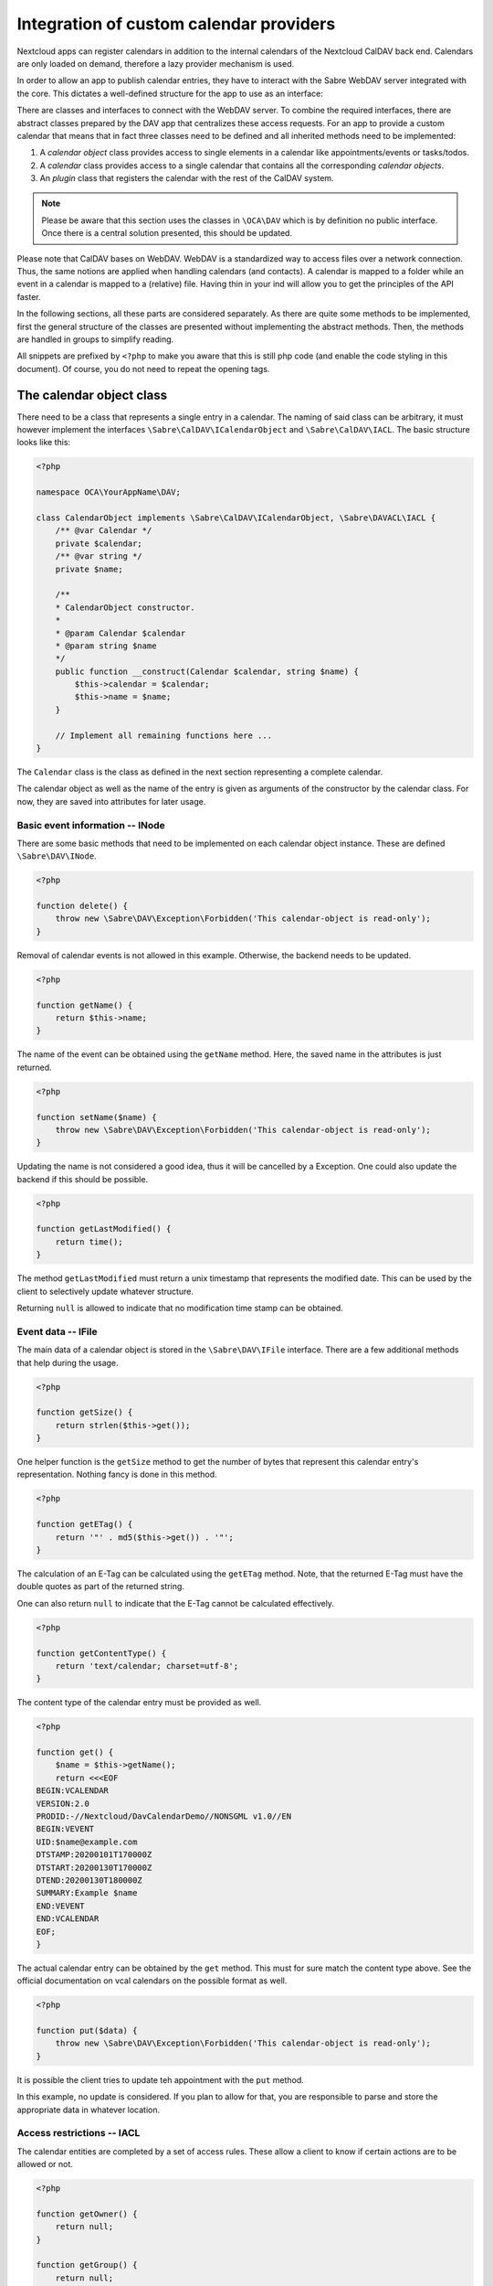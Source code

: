 
.. _calendar-providers:

========================================
Integration of custom calendar providers
========================================

Nextcloud apps can register calendars in addition to the internal calendars of the Nextcloud CalDAV back end. Calendars are only loaded on demand, therefore a lazy provider mechanism is used.

In order to allow an app to publish calendar entries, they have to interact with the Sabre WebDAV server integrated with the core. This dictates a well-defined structure for the app to use as an interface:

There are classes and interfaces to connect with the WebDAV server. To combine the required interfaces, there are abstract classes prepared by the DAV app that centralizes these access requests. For an app to provide a custom calendar that means that in fact three classes need to be defined and all inherited methods need to be implemented:

1. A *calendar object* class provides access to single elements in a calendar like appointments/events or tasks/todos.
2. A *calendar* class provides access to a single calendar that contains all the corresponding *calendar objects*.
3. An *plugin* class that registers the calendar with the rest of the CalDAV system.

.. note:: Please be aware that this section uses the classes in ``\OCA\DAV`` which is by definition no public interface. Once there is a central solution presented, this should be updated.

Please note that CalDAV bases on WebDAV. WebDAV is a standardized way to access files over a network connection. Thus, the same notions are applied when handling calendars (and contacts). A calendar is mapped to a folder while an event in a calendar is mapped to a (relative) file. Having thin in your ind will allow you to get the principles of the API faster.

In the following sections, all these parts are considered separately. As there are quite some methods to be implemented, first the general structure of the classes are presented without implementing the abstract methods. Then, the methods are handled in groups to simplify reading.

All snippets are prefixed by ``<?php`` to make you aware that this is still php code (and enable the code styling in this document). Of course, you do not need to repeat the opening tags.

The calendar object class
-------------------------

There need to be a class that represents a single entry in a calendar. The naming of said class can be arbitrary, it must however implement the interfaces ``\Sabre\CalDAV\ICalendarObject`` and ``\Sabre\CalDAV\IACL``. The basic structure looks like this:

.. code-block:: php

    <?php

    namespace OCA\YourAppName\DAV;

    class CalendarObject implements \Sabre\CalDAV\ICalendarObject, \Sabre\DAVACL\IACL {
        /** @var Calendar */
        private $calendar;
        /** @var string */
        private $name;

        /**
        * CalendarObject constructor.
        *
        * @param Calendar $calendar
        * @param string $name
        */
        public function __construct(Calendar $calendar, string $name) {
            $this->calendar = $calendar;
            $this->name = $name;
        }

        // Implement all remaining functions here ...
    }

The ``Calendar`` class is the class as defined in the next section representing a complete calendar.

The calendar object as well as the name of the entry is given as arguments of the constructor by the calendar class. For now, they are saved into attributes for later usage.

Basic event information -- INode
~~~~~~~~~~~~~~~~~~~~~~~~~~~~~~~~

There are some basic methods that need to be implemented on each calendar object instance. These are defined ``\Sabre\DAV\INode``.

.. code-block:: php

    <?php

    function delete() {
        throw new \Sabre\DAV\Exception\Forbidden('This calendar-object is read-only');
    }

Removal of calendar events is not allowed in this example. Otherwise, the backend needs to be updated.    

.. code-block:: php

    <?php

    function getName() {
        return $this->name;
    }

The name of the event can be obtained using the ``getName`` method. Here, the saved name in the attributes is just returned.

.. code-block:: php

    <?php

    function setName($name) {
        throw new \Sabre\DAV\Exception\Forbidden('This calendar-object is read-only');
    }

Updating the name is not considered a good idea, thus it will be cancelled by a Exception. One could also update the backend if this should be possible.

.. code-block:: php

    <?php

    function getLastModified() {
        return time();
    }

The method ``getLastModified`` must return a unix timestamp that represents the modified date. This can be used by the client to selectively update whatever structure.

Returning ``null`` is allowed to indicate that no modification time stamp can be obtained.

Event data -- IFile
~~~~~~~~~~~~~~~~~~~

The main data of a calendar object is stored in the ``\Sabre\DAV\IFile`` interface. There are a few additional methods that help during the usage.

.. code-block:: php

    <?php

    function getSize() {
        return strlen($this->get());
    }

One helper function is the ``getSize`` method to get the number of bytes that represent this calendar entry's representation. Nothing fancy is done in this method.

.. code-block:: php

    <?php

    function getETag() {
        return '"' . md5($this->get()) . '"';
    }

The calculation of an E-Tag can be calculated using the ``getETag`` method. Note, that the returned E-Tag must have the double quotes as part of the returned string.

One can also return ``null`` to indicate that the E-Tag cannot be calculated effectively.

.. code-block:: php

    <?php

    function getContentType() {
        return 'text/calendar; charset=utf-8';
    }

The content type of the calendar entry must be provided as well.

.. code-block:: php

    <?php

    function get() {
        $name = $this->getName();
        return <<<EOF
    BEGIN:VCALENDAR
    VERSION:2.0
    PRODID:-//Nextcloud/DavCalendarDemo//NONSGML v1.0//EN
    BEGIN:VEVENT
    UID:$name@example.com
    DTSTAMP:20200101T170000Z
    DTSTART:20200130T170000Z
    DTEND:20200130T180000Z
    SUMMARY:Example $name
    END:VEVENT
    END:VCALENDAR
    EOF;
    }

The actual calendar entry can be obtained by the ``get`` method. This must for sure match the content type above. See the official documentation on vcal calendars on the possible format as well.

.. code-block:: php

    <?php

    function put($data) {
        throw new \Sabre\DAV\Exception\Forbidden('This calendar-object is read-only');
    }

It is possible the client tries to update teh appointment with the ``put`` method.

In this example, no update is considered. If you plan to allow for that, you are responsible to parse and store the appropriate data in whatever location.

Access restrictions -- IACL
~~~~~~~~~~~~~~~~~~~~~~~~~~~

The calendar entities are completed by a set of access rules. These allow a client to know if certain actions are to be allowed or not.

.. code-block:: php

    <?php

    function getOwner() {
        return null;
    }

    function getGroup() {
        return null;
    }

The owner and corresponding groups of the calendar entry can be specified as uris. If no owner or group is present, a ``null`` value should be returned.

As typically the calendar belongs to a user and the individual entries to the calendar, the entries do not need a dedicated user set in our example. For more complex approaches see the official documentation of CalDAV.

.. code-block:: php

    <?php

    function getSupportedPrivilegeSet() {
        return null;
    }

The ``getSupportedPrivilegeSet`` method can be used to query for the privileges to query the entry for dedicated privileges. When a ``null`` is returned, the default privileges set is assumed.

For the example here and most other cases, ``null`` is a good choice.

.. code-block:: php

    <?php

    function getACL() {
        return $this->calendar->getACL();
    }

The real access rules can be obtained by ``getACL``. In this example, we assume that the ACLs are inherited from the calendar. Thus, we delegate the calculation to the calendar class.

.. code-block:: php

    <?php

    function setACL(array $acl) {
        throw new \Sabre\DAV\Exception\Forbidden('Setting ACL is not supported on this node');
    }

Updating the ACLs could be handled with the ``setACL`` method. This example assumes constant ACLs, so it will be rejected with an exception been thrown.

The calendar class
------------------

As mentioned earlier, a single calendar needs to be represented as its own class. Similar to the calendar entity class, the naming is completely irrelevant. It essentially needs to extend the ``OCA\DAV\CalDAV\Integration\ExternalCalendar`` class.

An incomplete skeleton of such a calendar class is presented here that will be filled in the following paragraphs piece by piece:

.. code-block:: php

    <?php
    namespace OCA\YourAppName\DAV;

    use OCA\DAV\CalDAV\Integration\ExternalCalendar;
    use OCA\DAV\CalDAV\Plugin;
    use Sabre\CalDAV\Xml\Property\SupportedCalendarComponentSet;
    use Sabre\DAV\PropPatch;

    class Calendar extends ExternalCalendar {
        /** @var string */
        private $principalUri;
        /** @var string */
        private $calendarUri;

        /**
        * Calendar constructor.
        *
        * @param string $principalUri
        * @param string $calendarUri
        */
        public function __construct(string $principalUri, string $calendarUri) {
            parent::__construct('yourappname', $calendarUri);

            $this->principalUri = $principalUri;
            $this->calendarUri = $calendarUri;
        }

        // The other methods come here ...
    }

This is the basic constructor for the class and some attributes that are stored. We store some provided uris internally for later use.

The parent constructor needs the name of the app as the first parameter. It is thus called explicitly in the first line of the constructor with the correct app name (``yourappname`` in this example).

Some of the methods that need to be implemented are similar to the ones above for the calendar entity class. However, there are different implementations required, so all methods are revisited once in the next paragraphs.

Basic Calendar information -- INode
~~~~~~~~~~~~~~~~~~~~~~~~~~~~~~~~~~~

The interface ``\Sabre\DAV\INode`` has two methods that need to be implemented by the app's code. The other methods in the interface are already implemented in the ``\OCA\DAV\CalDAV\Integration\ExternalCalendar`` class.

.. code-block:: php
    
    <?php

    function delete() {
        return null;
    }

The calendar should not be removed by means of the CalDAV interface. Thus, nothing is done here.

.. code-block:: php

    <?php
    
    function getLastModified() {
        return time();
    }

The last time the calender is modified allows clients to optimize their requests. This method should return the corresponding unix timestamp.

A fallback is to provide the value ``null`` as return value. This tells that the last modification time is not known at the moment.

Entries in the calendar -- ICollection
~~~~~~~~~~~~~~~~~~~~~~~~~~~~~~~~~~~~~~

The interface ``\Sabre\DAV\ICollection`` defines methods to access children of the current node. For calendars, the children are in fact the appointments stored within the calendar. Again, some methods are already covered, so here only the required methods are implemented.

All calendar entries do have a unique name. This is just a plain string. Typically these are named as ``.ics`` files.

.. code-block:: php

    <?php
    
    function createFile($name, $data = null) {
        return null;
        // return "\"$etag\"";
    }

This method is used to store new appointments to the calendar. One could return return an ETag of the calendar appointment as a string that contains double quotes as sketched in the comment.

.. code-block:: php

    <?php
    
    function childExists($name) {
        // Check if the value of $name represents a valid calendar entry name.
        return $name === 'test.ics';
    }

The ``childExists`` method checks if a certain element is present in the calendar. In this example we have only one event called ``test.ics``.

.. code-block:: php

    <?php
    
    function getChild($name) {
        if ($this->childExists($name)) {
            return new CalendarObject($this, $name);
        }
    }

This will pack an calendar entry into its own object as described earlier.

The method allows to request a specific entry and extract it from the calendar.

.. code-block:: php

    <?php
    
    function getChildren() {
        // Get the list of calendar entries
        $children = ['test.ics'];

        // Obtain the calendar objects for each of them
        $children = array_map(function ($childName) using ($this) { return $this->getChild($childName); });
        
        return $children;
    }

Finally, there is a class to fetch all appointments of a calendar.

.. note:: For the sake of simplicity, here only a static array is used. One could however query a database or the file system for a variable number of entries in the calendar.

Querying the calendar -- ICalendarObjectContainer
~~~~~~~~~~~~~~~~~~~~~~~~~~~~~~~~~~~~~~~~~~~~~~~~~

For calendar entries it makes little sense to query all and sort on the client the relevant ones. Instead, the client requests a certain set of objects (like the last 90 days) and the server will do the filtering. This can be achieved by the ``\Sabre\CalDAV\ICalendarObjectContainer`` interface.

.. code-block:: php

    <?php
    
    function calendarQuery(array $filters) {
        // In a real implementation this should actually filter
        return ['test.ics'];
    }

Its sole method will return a list of entries. In contrast to the ``getChildren()`` method, the entries are not packed into their own objects. The client is responsible to do this by means of ``getChild()`` in a separate process.

Managing the access to the calendar -- IACL
~~~~~~~~~~~~~~~~~~~~~~~~~~~~~~~~~~~~~~~~~~~

The CalDAV defines some security relevant properties. These are implemented by means of ``\Sabre\DAVACL\IACL``. The ACLs define who (in terms of principal uris) is allowed to do what on the calendar.

.. code-block:: php

    <?php
    
    function getOwner() {
        return $this->principalUri;
    }

Get the principal's uri. Here the stored value provided in the constructor is used.

.. code-block:: php

    <?php
    
    function getGroup() {
        return [];
    }

Return all groups uris of the user. Here, no groups are assumed.


.. code-block:: php

    <?php
    
    function getACL() {
        return [
            [
                'privilege' => '{DAV:}read',
                'principal' => $this->getOwner(),
                'protected' => true,
            ],
            [
                'privilege' => '{DAV:}read',
                'principal' => $this->getOwner() . '/calendar-proxy-write',
                'protected' => true,
            ],
            [
                'privilege' => '{DAV:}read',
                'principal' => $this->getOwner() . '/calendar-proxy-read',
                'protected' => true,
            ],
        ];
    }

The ACL defined for this calendar are returned. For the exact definitions, see the documentation of Sabre. At the time of writing this was:

=============  ===============================   =====================================================
entry          values                            description
=============  ===============================   =====================================================
``principal``  uri of principal                  The role or person trying to access the calendar
``privilege``  ``{DAV:}read``, ``{DAV:}write``   Is the role allowed to read or to write
``protected``  ``true``, ``false``               if ``true``, this rule is not allowed to change
=============  ===============================   =====================================================

.. code-block:: php

    <?php
    
    function setACL(array $acl) {
        throw new \Sabre\DAV\Exception\Forbidden('Setting ACL is not supported on this node');
    }

In this example, no updates of the ACL rules are allowed. Thus, an exception is thrown if the client tries to do so.

.. code-block:: php

    <?php
    
    function getSupportedPrivilegeSet() {
        return null;
    }

The supported privileges can be overwritten by implementing this method. When returning ``null`` the default by Sabre is used which is fine for many tasks. See also the documentation of Sabre on this.

Properties of the external calendar -- IProperties
~~~~~~~~~~~~~~~~~~~~~~~~~~~~~~~~~~~~~~~~~~~~~~~~~~

Finally, there are some properties of a calendar to be specified. The CalDAV interface allows here for a rather generic interface. You will have to visit the details of the CalDAV standard on what properties make sense for you.

.. code-block:: php

    <?php
    
    function getProperties($properties) {
        // A backend should provide at least minimum properties
        return [
            '{DAV:}displayname' => 'Dav Example Calendar: ' . $this->calendarUri,
            '{http://apple.com/ns/ical/}calendar-color'  => '#565656',
            '{' . Plugin::NS_CALDAV . '}supported-calendar-component-set' => new SupportedCalendarComponentSet(['VTODO', 'VEVENT']),
        ];
    }

Here a basic stub of calendar properties are provided. It is a basic name, a color and the setting to allow both appointments (``VEVENT``) and tasks (``VTODO``) in the calendar.

.. code-block:: php

    <?php
    
    function propPatch(PropPatch $propPatch) {
        // We can just return here and let oc_properties handle everything
    }

This method needs implementation to satisfy PHP but can be left empty as the core handles this most probably.


The calendar plugin class
-------------------------

The last class that needs to be implemented is the *plugin* class.

.. code-block:: php

    <?php
    namespace OCA\YourAppName\DAV;

    use OCA\DAV\CalDAV\Integration\ExternalCalendar;
    use OCA\DAV\CalDAV\Integration\ICalendarProvider;

    class CalendarPlugin implements ICalendarProvider {

        public function getAppId(): string {
            return 'yourappname';
        }

        public function fetchAllForCalendarHome(string $principalUri): array {
            return [
                new Calendar($principalUri, 'my-calendar-1234'),
            ];
        }

        public function hasCalendarInCalendarHome(string $principalUri, string $calendarUri): bool {
            return $calendarUri === 'my-calendar-1234';
        }

        public function getCalendarInCalendarHome(string $principalUri, string $calendarUri): ?ExternalCalendar {
            if ($this->hasCalendarInCalendarHome($principalUri, $calendarUri)) {
                return new Calendar($principalUri, $calendarUri);
            }

            return null;
        }
    }

The calendar plugin class needs to implement the interface ``\OCA\DAV\CalDAV\Integration\ICalendarProvider`` that defines some methods to query the list of calendars an app can provide.

The method ``getAppId`` is mainly for accounting and returns the name of the app.

The method ``fetchAllForCalendarHome`` returns a list of all calendars class instance that the app knows of. In this example only one calendar is registered. By adding further entries to the array, more calendars can be made available.

Note the ``principalUri`` is passed by the caller while the ``calendarUri`` in the constructor of the calendar instance is just some (relative) uri (string) that identifies the calender uniquely. It can then be used in the calendar class to extract the appropriate entries that should be present in the calendar.

Again, there is a function ``hasCalendarInCalendarHome`` that checks if a certain combination of ``principalUri`` and ``calendarUri`` are existing. Here, it is just hard-coded to exactly one calendar.

Finally, there is a function to query for a single calendar instance using ``getCalendarInCalendarHome``. It returns a single calendar instance or ``null`` if no matching calendar is found.

Register the calender provider
------------------------------

As a last step, you must register the calendar provider in your ``info.xml`` by adding

.. code-block:: xml

    <sabre>
        <calendar-plugins>
            <plugin>OCA\YourAppName\DAV\CalendarPlugin</plugin>
        </calendar-plugins>
    </sabre>

With all these steps done, you should be able to see the calender(s) in the calendar app and the CalDAV interface of the core.

Appendix: Registering the calendar with the PHP API interface
-------------------------------------------------------------

Additionally to the registration in the DAV app, the core provides another way to register a calendar.

.. note:: Currently, the PHP API is not used by the DAV app. Any registered calendar will not automatically show up in the calendar's view or the CalDAV list. This might change in the future, thus it might be a good idea to provide this interface as well.

Read-only support
~~~~~~~~~~~~~~~~~

To provide calendar(s) you have to write a class that implements the ``OCP\Calendar\ICalendarProvider`` interface.

.. code-block:: php

    <?php

    use OCP\Calendar\ICalendarProvider;

    class CalendarProvider implements ICalendarProvider {

        public function getCalendars(string $principalUri, array $calendarUris = []): array {
            $calendars = [];
            // TODO: Run app specific logic to find calendars that belong to
            //       $principalUri and fill $calendars

            // The provider can simple return an empty array if there is not
            // a single calendar for the principal URI
            if (empty($calendars)) {
                return [];
            }

            // Return instances of \OCP\Calendar\ICalendar
            return $calendars;
        }
    }

This ``CalendarProvider`` class is then registered in the :ref:`register method of your Application class<Bootstrapping>` with ``$context->registerCalendarProvider(CalendarProvider::class);``.


Write support
~~~~~~~~~~~~~

Calendars that only return `ICalendar` are implicitly read-only. If your app's calendars can be written to, you may implement the ``ICreateFromString``. It will allow other apps to write calendar objects to the calendar by passing the raw iCalendar data as string.

.. code-block:: php

    <?php

    use OCP\Calendar\ICreateFromString;

    class CalendarReadWrite implements ICreateFromString {

        // ... other methods from ICalendar still have to be implemented ...

        public function createFromString(string $name, string $calendarData): void {
            // Write data to your calendar representation
        }

    }

Handling iMIP data 
~~~~~~~~~~~~~~~~~~

You may implement the ``IHandleIMipMessage`` interface to process iMIP data you receive in a client and want to pass on for processing to the backend. 

Please be aware that there are some security considerations to take into account. You can find more infomation on these and the conditions that have to be fulfilled for iMIP data to be processed in the `RFC <https://www.rfc-editor.org/rfc/rfc6047>`_

.. code-block:: php

    <?php

    use OCP\Calendar\IHandleIMipMessage;

    class HandleIMipMessage implements IHandleIMipMessage {

        public function handleIMipMessage(string $name, string $calendarData): void {
            // Validation and write to your calendar representation
        }

    }
